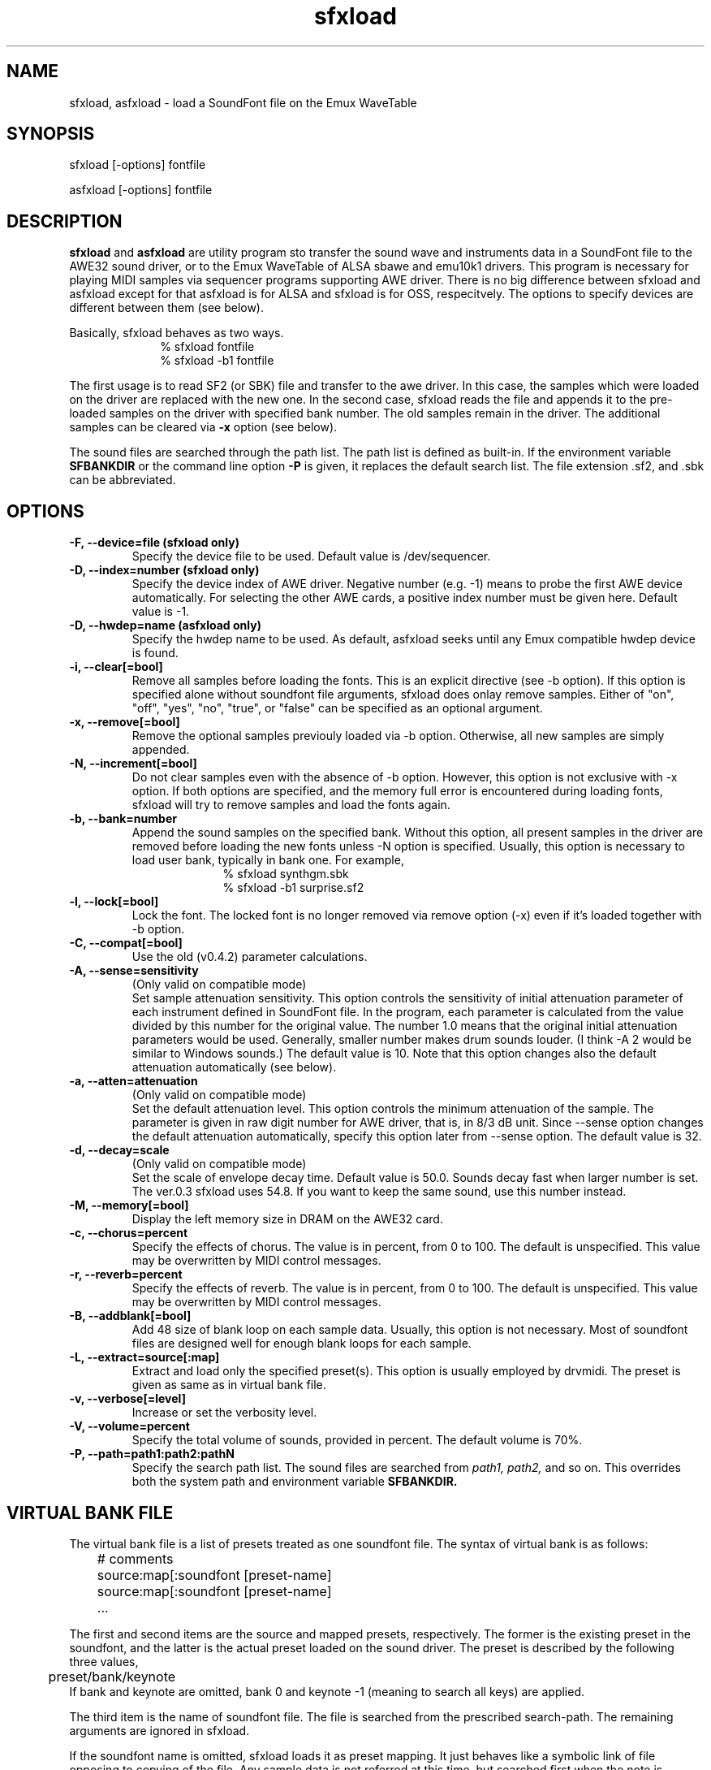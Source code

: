 .TH sfxload 1 "January 22, 2003"
.LO 1
.SH NAME
sfxload, asfxload \- load a SoundFont file on the Emux WaveTable

.SH SYNOPSIS
sfxload [\-options] fontfile

asfxload [\-options] fontfile

.SH DESCRIPTION
.B sfxload
and
.B asfxload
are utility program sto transfer the sound wave
and instruments data in a SoundFont file to the AWE32 sound driver,
or to the Emux WaveTable of ALSA sbawe and emu10k1 drivers.
This program is necessary for playing MIDI samples via sequencer
programs supporting AWE driver.  There is no big difference between
sfxload and asfxload except for that asfxload is for ALSA and sfxload
is for OSS, respecitvely.  The options to specify devices are
different between them (see below).

Basically, sfxload behaves as two ways.
.in +1i
% sfxload fontfile
.br
% sfxload -b1 fontfile
.in -1i

The first usage is to read SF2 (or SBK) file and transfer to the awe
driver.  In this case, the samples which were loaded on the driver are
replaced with the new one.
In the second case, sfxload reads the file and appends it to the
pre-loaded samples on the driver with specified bank number.  The old
samples remain in the driver.  The additional samples can be cleared
via
.B \-x
option (see below).

The sound files are searched through the path list.  The path list is
defined as built-in.  If the environment variable
.B SFBANKDIR
or the
command line option
.B \-P
is given, it replaces the default search list.
The file extension .sf2, and .sbk can be abbreviated.

.SH OPTIONS
.TP
.B \-F, --device=file (sfxload only)
Specify the device file to be used.
Default value is /dev/sequencer.
.TP
.B \-D, --index=number (sfxload only)
Specify the device index of AWE driver.
Negative number (e.g. -1) means to probe the first AWE device automatically.
For selecting the other AWE cards, a positive index number must be given here.
Default value is -1.
.TP
.B \-D, --hwdep=name (asfxload only)
Specify the hwdep name to be used.
As default, asfxload seeks until any Emux compatible hwdep device is found.
.TP
.B \-i, --clear[=bool]
Remove all samples before loading the fonts.
This is an explicit directive (see -b option).
If this option is specified alone without soundfont file
arguments, sfxload does onlay remove samples.
Either of "on", "off", "yes", "no", "true", or "false" can be
specified as an optional argument.
.TP
.B \-x, --remove[=bool]
Remove the optional samples previouly loaded via -b option.
Otherwise, all new samples are simply appended.
.TP	
.B \-N, --increment[=bool]
Do not clear samples even with the absence of -b option.
However, this option is not exclusive with -x option.  If both 
options are specified, and the memory full error is
encountered during loading fonts, sfxload will try to remove
samples and load the fonts again.
.TP
.B \-b, --bank=number
Append the sound samples on the specified bank.
Without this option, all present samples in the driver are
removed before loading the new fonts unless -N option is
specified.  Usually, this option is necessary to load user
bank, typically in bank one.
For example,
.in +1i
% sfxload synthgm.sbk
.br
% sfxload -b1 surprise.sf2
.br
.in -1i
.TP
.B \-l, --lock[=bool]
Lock the font.  The locked font is no longer removed via
remove option (-x) even if it's loaded together with -b option.
.TP
.B \-C, --compat[=bool]
Use the old (v0.4.2) parameter calculations.
.TP
.B \-A, --sense=sensitivity
(Only valid on compatible mode)
.br
Set sample attenuation sensitivity.
This option controls the sensitivity of initial attenuation parameter
of each instrument defined in SoundFont file.
In the program, each parameter is calculated from the value divided
by this number for the original value.
The number 1.0 means that the original initial attenuation parameters
would be used.
Generally, smaller number makes drum sounds louder.
(I think -A 2 would be similar to Windows sounds.)
The default value is 10. 
Note that this option changes also the default attenuation automatically (see below).
.TP
.B \-a, --atten=attenuation
(Only valid on compatible mode)
.br
Set the default attenuation level.
This option controls the minimum attenuation of the sample.
The parameter is given in raw digit number for AWE driver,
that is, in 8/3 dB unit.
Since --sense option changes the default attenuation automatically,
specify this option later from --sense option.
The default value is 32.
.TP
.B \-d, --decay=scale
(Only valid on compatible mode)
.br
Set the scale of envelope decay time.  Default value is 50.0.
Sounds decay fast when larger number is set.
The ver.0.3 sfxload uses 54.8.  If you want to keep the same
sound, use this number instead.
.TP
.B \-M, --memory[=bool]
Display the left memory size in DRAM on the AWE32 card.
.TP
.B \-c, --chorus=percent
Specify the effects of chorus.
The value is in percent, from 0 to 100.  The default is unspecified.
This value may be overwritten by MIDI control messages.
.TP
.B \-r, --reverb=percent
Specify the effects of reverb.
The value is in percent, from 0 to 100.  The default is unspecified.
This value may be overwritten by MIDI control messages.
.TP
.B \-B, --addblank[=bool]
Add 48 size of blank loop on each sample data.  Usually, this
option is not necessary.  Most of soundfont files are designed 
well for enough blank loops for each sample.
.TP
.B \-L, --extract=source[:map]
Extract and load only the specified preset(s).
This option is usually employed by drvmidi.
The preset is given as same as in virtual bank file.
.TP
.B \-v, --verbose[=level]
Increase or set the verbosity level.
.TP
.B \-V, --volume=percent
Specify the total volume of sounds, provided in percent.
The default volume is 70%.
.TP
.B \-P, --path=path1:path2:pathN
Specify the search path list.
The sound files are searched from
.I path1, path2,
and so on.
This overrides both the system path and environment variable
.B SFBANKDIR.

.SH "VIRTUAL BANK FILE"
The virtual bank file is a list of presets treated as one soundfont
file.  The syntax of virtual bank is as follows:
.in +1i
	# comments
.br
	source:map[:soundfont [preset-name]
.br
	source:map[:soundfont [preset-name]
.br
	...
.in -1i

The first and second items are the source and mapped presets,
respectively.  The former is the existing preset in the soundfont,
and the latter is the actual preset loaded on the sound driver.
The preset is described by the following three values,
.in +1i
	preset/bank/keynote
.in -1i
If bank and keynote are omitted, bank 0 and keynote -1 (meaning to
search all keys) are applied.

The third item is the name of soundfont file.  The file is searched
from the prescribed search-path.  The remaining arguments are
ignored in sfxload.

If the soundfont name is omitted, sfxload loads it as preset
mapping.  It just behaves like a symbolic link of file opposing to
copying of the file.  Any sample data is not referred at this time,
but searched first when the note is played.

A couple of special commands can be used together with the virtual
presets above.
.B default
command is used to specify the default
soundfont file.  Any other presets which are not defined in the
virtual preset lists are loaded from this default font.  For
example, in the following virtual bank, 2mbgmgs.sf2 is used except
for standard drumsets which employs drum.sf2:
.in +1i 
	0/128:0/128:drum.sf2
.br
	default 2mbgmgs.sf2
.in -1i

Another special command is
.B include
command.  This simply includes
another virtual bank file under the current position. For example,
.in +1i
	default standard.sf2
.br
	0/128:0/128:drum.sf2
.br
	include xgsfx.bnk
.in -1i

.SH "SYSTEM RESROUCE FILE"

The default option arguments can be stored in the system resource file.
There are two files loaded as default.
.in +1i
$HOME/.sfxloadrc
.br
/etc/sfxloadrc
.in -1i

The syntax is as follows:
.in +1i
fontname -options..
.in -1i
The first argument is soundfont file name for each option.
The remaining arguments are identical with command line options.
The font name
.I default
is used for default options for all sound
fonts.  The default options are overridden by specific options or
command line options.

For example, to set default chorus level 20 except for synthgm font,
you can write a resource file ~/.sfxloadrc like that:
.in +1i
default	--chorus=20
.br
synthgm --chorus=0
.in -1i


.SH ENVIRONMENT
.TP
.B SFBANKDIR
Search path for sound files.  The current directory is always searched
at first.

.SH "SEE ALSO"
drvmidi(1)

.SH COPYRIGHT
Copyright (C) 1996-2003 Takashi Iwai.
.P
The AWE32 driver and utilties are free software; you can redistribute them
and/or modify them under the terms of the \fIGNU General Public
License\fP as published by the Free Software Foundation; either
version 2 of the License, or (at your option) any later version.
